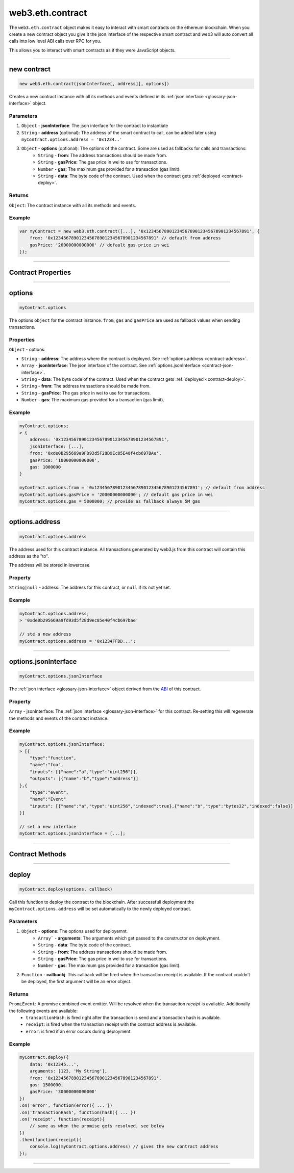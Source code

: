 .. _eth-contract:

========
web3.eth.contract
========

The ``web3.eth.contract`` object makes it easy to interact with smart contracts on the ethereum blockchain.
When you create a new contract object you give it the json interface of the respective smart contract
and web3 will auto convert all calls into low level ABI calls over RPC for you.

This allows you to interact with smart contracts as if they were JavaScript objects.


------------------------------------------------------------------------------


new contract
=========

.. index:: JSON interface

.. code-block:: javascript

    new web3.eth.contract(jsonInterface[, address][, options])

Creates a new contract instance with all its methods and events defined in its :ref:`json interface <glossary-json-interface>` object.

----------
Parameters
----------

1. ``Object`` - **jsonInterface**: The json interface for the contract to instantiate
2. ``String`` - **address** (optional): The address of the smart contract to call, can be added later using ``myContract.options.address = '0x1234..'``
3. ``Object`` - **options** (optional): The options of the contract. Some are used as fallbacks for calls and transactions:
    * ``String`` - **from**: The address transactions should be made from.
    * ``String`` - **gasPrice**: The gas price in wei to use for transactions.
    * ``Number`` - **gas**: The maximum gas provided for a transaction (gas limit).
    * ``String`` - **data**: The byte code of the contract. Used when the contract gets :ref:`deployed <contract-deploy>`.

-------
Returns
-------

``Object``: The contract instance with all its methods and events.


-------
Example
-------

.. code-block:: javascript

    var myContract = new web3.eth.contract([...], '0x1234567890123456789012345678901234567891', {
        from: '0x1234567890123456789012345678901234567891' // default from address
        gasPrice: '20000000000000' // default gas price in wei
    });


------------------------------------------------------------------------------


Contract Properties
=========


------------------------------------------------------------------------------

options
=========

.. code-block:: javascript

    myContract.options

The options ``object`` for the contract instance. ``from``, ``gas`` and ``gasPrice`` are used as fallback values when sending transactions.

-------
Properties
-------

``Object`` - options:

- ``String`` - **address**: The address where the contract is deployed. See :ref:`options.address <contract-address>`.
- ``Array`` - **jsonInterface**: The json interface of the contract. See :ref:`options.jsonInterface <contract-json-interface>`.
- ``String`` - **data**: The byte code of the contract. Used when the contract gets :ref:`deployed <contract-deploy>`.
- ``String`` - **from**: The address transactions should be made from.
- ``String`` - **gasPrice**: The gas price in wei to use for transactions.
- ``Number`` - **gas**: The maximum gas provided for a transaction (gas limit).


-------
Example
-------

.. code-block:: javascript

    myContract.options;
    > {
        address: '0x1234567890123456789012345678901234567891',
        jsonInterface: [...],
        from: '0xde0B295669a9FD93d5F28D9Ec85E40f4cb697BAe',
        gasPrice: '10000000000000',
        gas: 1000000
    }

    myContract.options.from = '0x1234567890123456789012345678901234567891'; // default from address
    myContract.options.gasPrice = '20000000000000'; // default gas price in wei
    myContract.options.gas = 5000000; // provide as fallback always 5M gas


------------------------------------------------------------------------------

.. _contract-address:

options.address
=========

.. code-block:: javascript

    myContract.options.address

The address used for this contract instance.
All transactions generated by web3.js from this contract will contain this address as the "to".

The address will be stored in lowercase.


-------
Property
-------

``String|null`` - address: The address for this contract, or ``null`` if its not yet set.


-------
Example
-------

.. code-block:: javascript

    myContract.options.address;
    > '0xde0b295669a9fd93d5f28d9ec85e40f4cb697bae'

    // ste a new address
    myContract.options.address = '0x1234FFDD...';


------------------------------------------------------------------------------

.. _contract-json-interface:

options.jsonInterface
=========

.. code-block:: javascript

    myContract.options.jsonInterface

The :ref:`json interface <glossary-json-interface>` object derived from the `ABI <https://github.com/ethereum/wiki/wiki/Ethereum-Contract-ABI>`_ of this contract.


-------
Property
-------

``Array`` - jsonInterface: The :ref:`json interface <glossary-json-interface>` for this contract. Re-setting this will regenerate the methods and events of the contract instance.


-------
Example
-------

.. code-block:: javascript

    myContract.options.jsonInterface;
    > [{
        "type":"function",
        "name":"foo",
        "inputs": [{"name":"a","type":"uint256"}],
        "outputs": [{"name":"b","type":"address"}]
    },{
        "type":"event",
        "name":"Event"
        "inputs": [{"name":"a","type":"uint256","indexed":true},{"name":"b","type":"bytes32","indexed":false}],
    }]

    // set a new interface
    myContract.options.jsonInterface = [...];


------------------------------------------------------------------------------


Contract Methods
=========


------------------------------------------------------------------------------


.. _contract-deploy:

.. index:: contract deploy

deploy
=====================

.. code-block:: javascript

    myContract.deploy(options, callback)

Call this function to deploy the contract to the blockchain.
After successfull deployment the ``myContract.options.address`` will be set automatically to the newly deployed contract.

----------
Parameters
----------

1. ``Object`` - **options**: The options used for deployemnt.
    * ``Array``` - **arguments**: The arguments which get passed to the constructor on deployment.
    * ``String`` - **data**: The byte code of the contract.
    * ``String`` - **from**: The address transactions should be made from.
    * ``String`` - **gasPrice**: The gas price in wei to use for transactions.
    * ``Number`` - **gas**: The maximum gas provided for a transaction (gas limit).
2. ``Function`` - **callbackj**: This callback will be fired when the transaction receipt is available. If the contract couldn't be deployed, the first argument will be an error object.

-------
Returns
-------

``PromiEvent``: A promise combined event emitter. Will be resolved when the transaction *receipt* is available. Additionally the following events are available:
    * ``transactionHash``: is fired right after the transaction is send and a transaction hash is available.
    * ``receipt``: is fired when the transaction receipt with the contract address is available.
    * ``error``: is fired if an error occurs during deployment.

-------
Example
-------

.. code-block:: javascript

    myContract.deploy({
        data: '0x12345...',
        arguments: [123, 'My String'],
        from: '0x1234567890123456789012345678901234567891',
        gas: 1500000,
        gasPrice: '30000000000000'
    })
    .on('error', function(error){ ... })
    .on('transactionHash', function(hash){ ... })
    .on('receipt', function(receipt){
        // same as when the promise gets resolved, see below
    })
    .then(function(receipt){
        console.log(myContract.options.address) // gives the new contract address
    });


------------------------------------------------------------------------------
